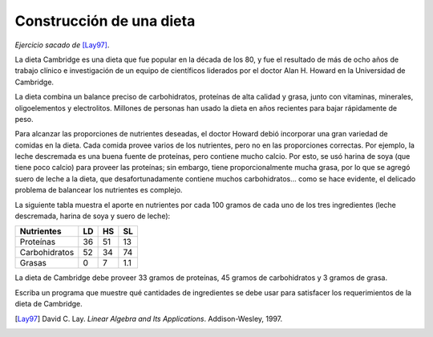 Construcción de una dieta
=========================

*Ejercicio sacado de* [Lay97]_.

La dieta Cambridge es una dieta que fue popular en la década de los 80,
y fue el resultado de más de ocho años de trabajo clínico e investigación
de un equipo de científicos liderados por el doctor Alan H. Howard
en la Universidad de Cambridge.

La dieta combina un balance preciso de carbohidratos,
proteínas de alta calidad y grasa,
junto con vitaminas, minerales, oligoelementos y electrolitos.
Millones de personas han usado la dieta en años recientes
para bajar rápidamente de peso.

Para alcanzar las proporciones de nutrientes deseadas,
el doctor Howard debió incorporar una gran variedad de comidas
en la dieta. Cada comida provee varios de los nutrientes,
pero no en las proporciones correctas.
Por ejemplo, la leche descremada es una buena fuente de proteínas,
pero contiene mucho calcio.
Por esto, se usó harina de soya (que tiene poco calcio)
para proveer las proteínas; sin embargo,
tiene proporcionalmente mucha grasa,
por lo que se agregó suero de leche a la dieta,
que desafortunadamente contiene muchos carbohidratos...
como se hace evidente,
el delicado problema de balancear los nutrientes es complejo.

La siguiente tabla muestra el aporte en nutrientes
por cada 100 gramos de cada uno de los tres ingredientes
(leche descremada, harina de soya y suero de leche):

============== ==== ==== ====
Nutrientes       LD   HS   SL
============== ==== ==== ====
Proteínas        36   51   13
Carbohidratos    52   34   74
Grasas            0    7  1.1
============== ==== ==== ====

La dieta de Cambridge debe proveer 33 gramos de proteínas,
45 gramos de carbohidratos y 3 gramos de grasa.

Escriba un programa que muestre qué cantidades de ingredientes
se debe usar para satisfacer los requerimientos
de la dieta de Cambridge.

.. [Lay97] David C. Lay.
           *Linear Algebra and Its Applications*.
           Addison-Wesley, 1997.

